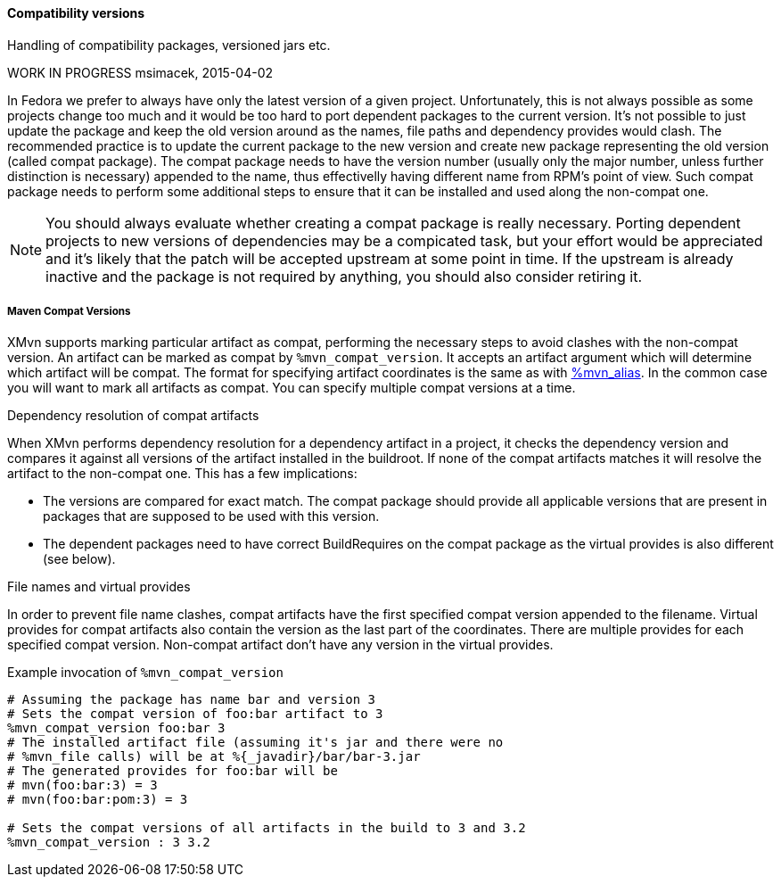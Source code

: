==== Compatibility versions

Handling of compatibility packages, versioned jars etc.

WORK IN PROGRESS
msimacek, 2015-04-02

In Fedora we prefer to always have only the latest version of a given
project. Unfortunately, this is not always possible as some projects
change too much and it would be too hard to port dependent packages to
the current version.  It's not possible to just update the package and
keep the old version around as the names, file paths and dependency
provides would clash.  The recommended practice is to update the current
package to the new version and create new package representing the old
version (called compat package). The compat package needs to have the
version number (usually only the major number, unless further
distinction is necessary) appended to the name, thus effectivelly having
different name from RPM's point of view. Such compat package needs to
perform some additional steps to ensure that it can be installed and
used along the non-compat one.

[NOTE]
======
You should always evaluate whether creating a compat package is really
necessary. Porting dependent projects to new versions of dependencies
may be a compicated task, but your effort would be appreciated and it's
likely that the patch will be accepted upstream at some point in time.
If the upstream is already inactive and the package is not required by
anything, you should also consider retiring it.
======

===== Maven Compat Versions
XMvn supports marking particular artifact as compat, performing the
necessary steps to avoid clashes with the non-compat version. An
artifact can be marked as compat by `%mvn_compat_version`. It accepts an
artifact argument which will determine which artifact will be compat.
The format for specifying artifact coordinates is the same as with
xref:mvn_macros.adoc#mvn_alias[%mvn_alias]. In the common case you
will want to mark all artifacts as compat. You can specify multiple compat
versions at a time.

.Dependency resolution of compat artifacts
When XMvn performs dependency resolution for a dependency artifact in
a project, it checks the dependency version and compares it against all
versions of the artifact installed in the buildroot. If none of the
compat artifacts matches it will resolve the artifact to the non-compat
one. This has a few implications:

- The versions are compared for exact match. The compat package should
  provide all applicable versions that are present in packages that
  are supposed to be used with this version.
- The dependent packages need to have correct BuildRequires on the
  compat package as the virtual provides is also different (see below).

.File names and virtual provides
In order to prevent file name clashes, compat artifacts have the first
specified compat version appended to the filename. Virtual provides for
compat artifacts also contain the version as the last part of the
coordinates. There are multiple provides for each specified compat
version. Non-compat artifact don't have any version in the virtual
provides.

.Example invocation of `%mvn_compat_version`
[source,shell]
--------------
# Assuming the package has name bar and version 3
# Sets the compat version of foo:bar artifact to 3
%mvn_compat_version foo:bar 3
# The installed artifact file (assuming it's jar and there were no
# %mvn_file calls) will be at %{_javadir}/bar/bar-3.jar
# The generated provides for foo:bar will be
# mvn(foo:bar:3) = 3
# mvn(foo:bar:pom:3) = 3

# Sets the compat versions of all artifacts in the build to 3 and 3.2
%mvn_compat_version : 3 3.2
--------------
